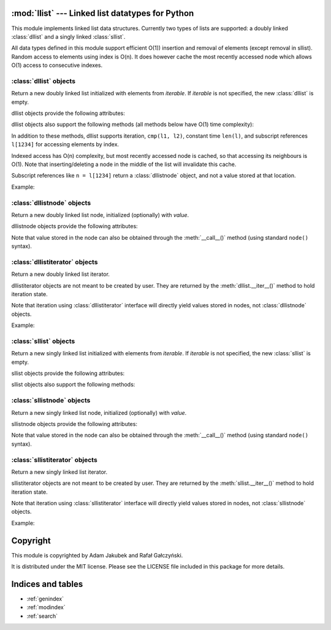 .. llist documentation master file, created by
   sphinx-quickstart on Tue Dec 20 01:58:56 2011.
   You can adapt this file completely to your liking, but it should at least
   contain the root `toctree` directive.

:mod:`llist` --- Linked list datatypes for Python
=================================================

.. module:: llist
   :synopsis: Linked list datatypes for Python

.. moduleauthor:: Adam Jakubek <ajakubek@gmail.com>
.. moduleauthor:: Rafał Gałczyński <rafal.galczynski@gmail.com>

This module implements linked list data structures.
Currently two types of lists are supported: a doubly linked :class:`dllist`
and a singly linked :class:`sllist`.

All data types defined in this module support efficient O(1)) insertion
and removal of elements (except removal in sllist).
Random access to elements using index is O(n). It does however cache the most
recently accessed node which allows O(1) access to consecutive indexes.

:class:`dllist` objects
-----------------------

.. class:: dllist([iterable])

   Return a new doubly linked list initialized with elements from *iterable*.
   If *iterable* is not specified, the new :class:`dllist` is empty.

   dllist objects provide the following attributes:

   .. attribute:: first

      First :class:`dllistnode` object in the list. `None` if list is empty.
      This attribute is read-only.

   .. attribute:: last

      Last :class:`dllistnode` object in the list. `None` if list is empty.
      This attribute is read-only.

   .. attribute:: size

      Number of elements in the list. 0 if list is empty.
      This attribute is read-only.

   dllist objects also support the following methods (all methods below have
   O(1) time complexity):

   .. method:: append(x)

      Add *x* to the right side of the list and return inserted
      :class:`dllistnode`.

      Argument *x* might be a :class:`dllistnode`. In that case a new
      node will be created and initialized with the value extracted from *x*.

   .. method:: appendleft(x)

      Add *x* to the left side of the list and return inserted
      :class:`dllistnode`.

      Argument *x* might be a :class:`dllistnode`. In that case a new
      node will be created and initialized with the value extracted from *x*.

   .. method:: appendright(x)

      Add *x* to the right side of the list and return inserted
      :class:`dllistnode` (synonymous with :meth:`append`).

      Argument *x* might be a :class:`dllistnode`. In that case a new
      node will be created and initialized with the value extracted from *x*.

   .. method:: insert(x, [before])

      Add *x* to the right side of the list if *before* is not specified,
      or insert *x* to the left side of :class:`dllistnode` *before*.
      Return inserted :class:`dllistnode`.

      Argument *x* might be a :class:`dllistnode`. In that case a new
      node will be created and initialized with the value extracted from *x*.

      Raises :exc:`TypeError` if *before* is not of type
      :class:`dllistnode`.

      Raises :exc:`ValueError` if *before* does not belong to *self*.

   .. method:: pop()

      Remove and return an element's value from the right side of the list.

   .. method:: popleft()

      Remove and return an element's value from the left side of the list.

   .. method:: popright()

      Remove and return an element's value from the right side of the list
      (synonymous with :meth:`pop`).

   .. method:: remove(node)

      Remove *node* from the list and return the element which was
      stored in it.

      Raises :exc:`TypeError` if *node* is not of type :class:`dllistnode`.

      Raises :exc:`ValueError` if *self* is empty, or *node* does
      not belong to *self*.


   In addition to these methods, dllist supports iteration, ``cmp(l1, l2)``,
   constant time ``len(l)``, and subscript references ``l[1234]`` for
   accessing elements by index.

   Indexed access has O(n) complexity, but most recently accessed node is
   cached, so that accessing its neighbours is O(1).
   Note that inserting/deleting a node in the middle of the list will
   invalidate this cache.

   Subscript references like ``n = l[1234]`` return a :class:`dllistnode`
   object, and not a value stored at that location.

   Example:

   .. doctest::

      >>> from llist import dllist, dllistnode

      >>> empty_lst = dllist()          # create an empty list
      >>> print empty_lst
      dllist()

      >>> print len(empty_lst)          # display length of the list
      0
      >>> print empty_lst.size
      0

      >>> print empty_lst.first         # display the first node (nonexistent)
      None
      >>> print empty_lst.last          # display the last node (nonexistent)
      None

      >>> lst = dllist([1, 2, 3])       # create and initialize a list
      >>> print lst                     # display elements in the list
      dllist([1, 2, 3])

      >>> print len(lst)                # display length of the list
      3
      >>> print lst.size
      3

      >>> print lst[0]                  # access nodes by index
      dllistnode(1)
      >>> print lst[1]
      dllistnode(2)
      >>> print lst[2]
      dllistnode(3)

      >>> node = lst.first              # get the first node (same as lst[0])
      >>> print node
      dllistnode(1)

      >>> print node.value              # get value of node
      1
      >>> print node()                  # get value of node
      1
      >>> print node.prev               # get the previous node (nonexistent)
      None
      >>> print node.next               # get the next node
      dllistnode(2)
      >>> print node.next.value         # get value of the next node
      2

      >>> lst.appendright(4)            # append value to the right side of the list
      <dllistnode(4)>
      >>> print lst
      dllist([1, 2, 3, 4])
      >>> new_node = dllistnode(5)
      >>> lst.appendright(new_node)     # append value from a node
      <dllistnode(5)>
      >>> print lst
      dllist([1, 2, 3, 4, 5])
      >>> lst.appendleft(0)             # append value to the left side of the list
      <dllistnode(0)>
      >>> print lst
      dllist([0, 1, 2, 3, 4, 5])

      >>> node = lst[2]
      >>> lst.insert(1.5, node)         # insert 1.5 before node
      <dllistnode(1.5)>
      >>> print lst
      dllist([0, 1, 1.5, 2, 3, 4, 5])
      >>> lst.insert(6)                 # append value to the right side of the list
      <dllistnode(6)>
      >>> print lst
      dllist([0, 1, 1.5, 2, 3, 4, 5, 6])

      >>> lst.popleft()                 # remove leftmost node from the list
      0
      >>> print lst
      dllist([1, 1.5, 2, 3, 4, 5, 6])
      >>> lst.popright()                # remove rightmost node from the list
      6
      >>> print lst
      dllist([1, 1.5, 2, 3, 4, 5])
      >>> node = lst[1]
      >>> lst.remove(node)              # remove 2nd node from the list
      1.5
      >>> print lst
      dllist([1, 2, 3, 4, 5])
      >>> foreign_node = dllistnode()   # create an unassigned node
      >>> lst.remove(foreign_node)      # try to remove node not present in the list
      Traceback (most recent call last):
        File "/usr/lib/python2.6/doctest.py", line 1253, in __run
          compileflags, 1) in test.globs
        File "<doctest default[39]>", line 1, in <module>
          lst.remove(foreign_node)
      ValueError: dllistnode belongs to another list

      >>> cmp(dllist(), dllist([]))     # list comparison (lexicographical order)
      0
      >>> cmp(dllist([1, 2, 3]), dllist([1, 3, 3]))
      -1
      >>> cmp(dllist([1, 2]), dllist([1, 2, 3]))
      -1
      >>> cmp(dllist([1, 2, 3]), dllist())
      1


:class:`dllistnode` objects
---------------------------

.. class:: dllistnode([value])

   Return a new doubly linked list node, initialized (optionally)
   with *value*.

   dllistnode objects provide the following attributes:

   .. attribute:: next

      Next node in the list. This attribute is read-only.

   .. attribute:: prev

      Previous node in the list. This attribute is read-only.

   .. attribute:: value

      Value stored in this node.

   Note that value stored in the node can also be obtained through
   the :meth:`__call__()` method (using standard ``node()`` syntax).


:class:`dllistiterator` objects
-------------------------------

.. class:: dllistiterator

   Return a new doubly linked list iterator.

   dllistiterator objects are not meant to be created by user.
   They are returned by the :meth:`dllist.__iter__()` method to hold
   iteration state.

   Note that iteration using :class:`dllistiterator` interface will
   directly yield values stored in nodes, not :class:`dllistnode`
   objects.

   Example:

   .. doctest::

      >>> from llist import dllist
      >>> lst = dllist([1, 2, 3])
      >>> for value in lst:
      ...     print value * 2,
      2 4 6


:class:`sllist` objects
-----------------------

.. class:: sllist([iterable])

   Return a new singly linked list initialized with elements from *iterable*.
   If *iterable* is not specified, the new :class:`sllist` is empty.

   sllist objects provide the following attributes:

   .. attribute:: first

      First :class:`sllistnode` object in the list. `None` if list is empty.
      This attribute is read-only.

   .. attribute:: last

      Last :class:`sllistnode` object in the list. `None` if list is empty.
      This attribute is read-only.

   .. attribute:: size

      Number of elements in the list. 0 if list is empty.
      This attribute is read-only.

   sllist objects also support the following methods:

   .. method:: append(x)

      Add *x* to the right side of the list and return inserted
      :class:`sllistnode`.

      Argument *x* might be a :class:`sllistnode`. In that case a new
      node will be created and initialized with the value extracted from *x*.

      This method has O(1) complexity.

   .. method:: appendleft(x)

      Add *x* to the left side of the list and return inserted
      :class:`sllistnode`.

      Argument *x* might be a :class:`sllistnode`. In that case a new
      node will be created and initialized with the value extracted from *x*.

      This method has O(1) complexity.

   .. method:: appendright(x)

      Add *x* to the right side of the list and return inserted
      :class:`sllistnode`.

      Argument *x* might be a :class:`sllistnode`. In that case a new
      node will be created and initialized with the value extracted from *x*.

      This method has O(1) complexity.

   .. method:: insert_after(x, node)

      Inserts *x* after *node* and return inserted :class:`sllistnode`.

      Argument *x* might be a :class:`sllistnode`. In that case a new
      node will be created and initialized with the value extracted from *x*.

      Raises :exc:`TypeError` if *node* is not of type :class:`sllistnode`.

      This method has O(1) complexity.

   .. method:: insert_before(x, node)

      Inserts *x* before *node* and return inserted :class:`sllistnode`.

      Argument *x* might be a :class:`sllistnode`. In that case a new
      node will be created and initialized with the value extracted from *x*.

      Raises :exc:`TypeError` if *node* is not of type :class:`sllistnode`.

      This method has O(n) complexity.

   .. method:: pop()

      Remove and return an element's value from the right side of the list.

      This method has O(n) time complexity.

   .. method:: popleft()

      Remove and return an element's value from the left side of the list.

      This method has O(1) time complexity.

   .. method:: popright()

      Remove and return an element's value from the right side of the list.

      This method has O(n) time complexity.

   .. method:: remove(node)

      Remove *node* from the list.

      Raises :exc:`TypeError` if *node* is not of type :class:`sllistnode`.

      Raises :exc:`ValueError` if *self* is empty, or *node* does
      not belong to *self*.

      This method has O(n) time complexity.


:class:`sllistnode` objects
---------------------------

.. class:: sllistnode([value])

   Return a new singly linked list node, initialized (optionally)
   with *value*.

   sllistnode objects provide the following attributes:

   .. attribute:: next

      Next node in the list. This attribute is read-only.

   .. attribute:: value

      Value stored in this node.

   Note that value stored in the node can also be obtained through
   the :meth:`__call__()` method (using standard ``node()`` syntax).


:class:`sllistiterator` objects
-------------------------------

.. class:: sllistiterator

   Return a new singly linked list iterator.

   sllistiterator objects are not meant to be created by user.
   They are returned by the :meth:`sllist.__iter__()` method to hold
   iteration state.

   Note that iteration using :class:`sllistiterator` interface will
   directly yield values stored in nodes, not :class:`sllistnode`
   objects.

   Example:

   .. doctest::

      >>> from llist import sllist
      >>> lst = sllist([1, 2, 3])
      >>> for value in lst:
      ...     print value * 2,
      2 4 6


Copyright
=========

This module is copyrighted by Adam Jakubek and Rafał Gałczyński.

It is distributed under the MIT license. Please see the LICENSE file
included in this package for more details.


Indices and tables
==================

* :ref:`genindex`
* :ref:`modindex`
* :ref:`search`


